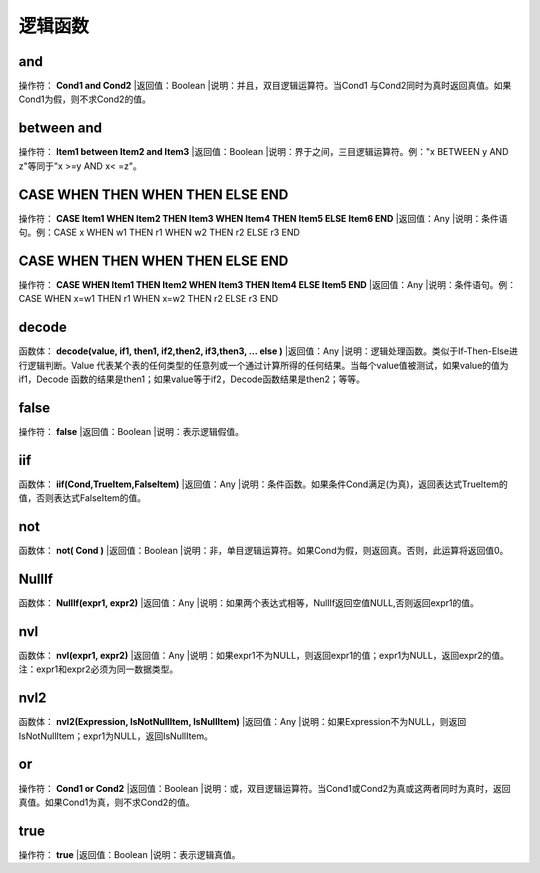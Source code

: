 .. _LuoJiHanShu:
逻辑函数
======================

and
~~~~~~~~~~~~~~~~~~
操作符： **Cond1 and Cond2**
|返回值：Boolean
|说明：并且，双目逻辑运算符。当Cond1 与Cond2同时为真时返回真值。如果Cond1为假，则不求Cond2的值。

between  and
~~~~~~~~~~~~~~~~~~
操作符： **Item1 between Item2 and Item3**
|返回值：Boolean
|说明：界于之间，三目逻辑运算符。例："x BETWEEN y AND z"等同于"x  >=y AND x< =z"。

CASE  WHEN  THEN  WHEN  THEN  ELSE  END
~~~~~~~~~~~~~~~~~~
操作符： **CASE Item1 WHEN Item2 THEN Item3 WHEN Item4 THEN Item5 ELSE Item6 END**
|返回值：Any
|说明：条件语句。例：CASE x WHEN w1 THEN r1 WHEN w2 THEN r2 ELSE r3 END

CASE WHEN  THEN  WHEN  THEN  ELSE  END
~~~~~~~~~~~~~~~~~~
操作符： **CASE WHEN Item1 THEN Item2 WHEN Item3 THEN Item4 ELSE Item5 END**
|返回值：Any
|说明：条件语句。例：CASE WHEN x=w1 THEN r1 WHEN x=w2 THEN r2 ELSE r3 END

decode
~~~~~~~~~~~~~~~~~~
函数体： **decode(value, if1, then1, if2,then2, if3,then3, … else )**
|返回值：Any
|说明：逻辑处理函数。类似于If-Then-Else进行逻辑判断。Value 代表某个表的任何类型的任意列或一个通过计算所得的任何结果。当每个value值被测试，如果value的值为if1，Decode 函数的结果是then1；如果value等于if2，Decode函数结果是then2；等等。

false
~~~~~~~~~~~~~~~~~~
操作符： **false**
|返回值：Boolean
|说明：表示逻辑假值。

iif
~~~~~~~~~~~~~~~~~~
函数体： **iif(Cond,TrueItem,FalseItem)**
|返回值：Any
|说明：条件函数。如果条件Cond满足(为真)，返回表达式TrueItem的值，否则表达式FalseItem的值。

not
~~~~~~~~~~~~~~~~~~
函数体： **not( Cond )**
|返回值：Boolean
|说明：非，单目逻辑运算符。如果Cond为假，则返回真。否则，此运算将返回值0。

NullIf
~~~~~~~~~~~~~~~~~~
函数体： **NullIf(expr1, expr2)**
|返回值：Any
|说明：如果两个表达式相等，NullIf返回空值NULL,否则返回expr1的值。

nvl
~~~~~~~~~~~~~~~~~~
函数体： **nvl(expr1, expr2)**
|返回值：Any
|说明：如果expr1不为NULL，则返回expr1的值；expr1为NULL，返回expr2的值。注：expr1和expr2必须为同一数据类型。

nvl2
~~~~~~~~~~~~~~~~~~
函数体： **nvl2(Expression, IsNotNullItem, IsNullItem)**
|返回值：Any
|说明：如果Expression不为NULL，则返回IsNotNullItem；expr1为NULL，返回IsNullItem。

or
~~~~~~~~~~~~~~~~~~
操作符： **Cond1 or Cond2**
|返回值：Boolean
|说明：或，双目逻辑运算符。当Cond1或Cond2为真或这两者同时为真时，返回真值。如果Cond1为真，则不求Cond2的值。

true
~~~~~~~~~~~~~~~~~~
操作符： **true**
|返回值：Boolean
|说明：表示逻辑真值。
